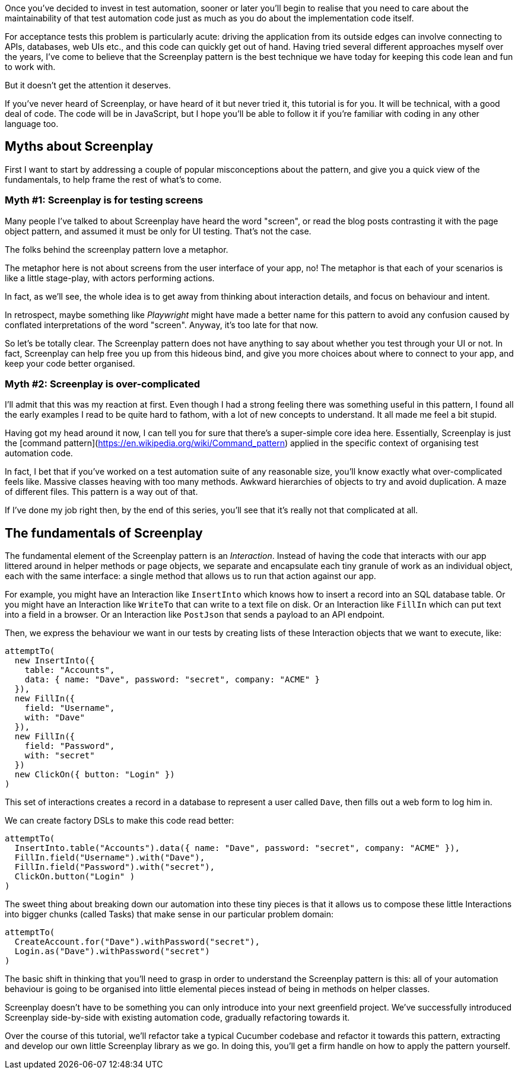 Once you've decided to invest in test automation, sooner or later you'll begin to realise that you need to care about the maintainability of that test automation code just as much as you do about the implementation code itself.

For acceptance tests this problem is particularly acute: driving the application from its outside edges can involve connecting to APIs, databases, web UIs etc., and this code can quickly get out of hand. Having tried several different approaches myself over the years, I've come to believe that the Screenplay pattern is the best technique we have today for keeping this code lean and fun to work with.

But it doesn't get the attention it deserves.

If you've never heard of Screenplay, or have heard of it but never tried it, this tutorial is for you. It will be technical, with a good deal of code. The code will be in JavaScript, but I hope you'll be able to follow it if you're familiar with coding in any other language too.

== Myths about Screenplay

First I want to start by addressing a couple of popular misconceptions about the pattern, and give you a quick view of the fundamentals, to help frame the rest of what's to come.

=== Myth #1: Screenplay is for testing screens

Many people I've talked to about Screenplay have heard the word "screen", or read the blog posts contrasting it with the page object pattern, and assumed it must be only for UI testing. That's not the case.

The folks behind the screenplay pattern love a metaphor.

The metaphor here is not about screens from the user interface of your app, no! The metaphor is that each of your scenarios is like a little stage-play, with actors performing actions.

In fact, as we'll see, the whole idea is to get away from thinking about interaction details, and focus on behaviour and intent.

In retrospect, maybe something like _Playwright_ might have made a better name for this pattern to avoid any confusion caused by conflated interpretations of the word "screen". Anyway, it's too late for that now.

So let's be totally clear. The Screenplay pattern does not have anything to say about whether you test through your UI or not. In fact, Screenplay can help free you up from this hideous bind, and give you more choices about where to connect to your app, and keep your code better organised.

=== Myth #2: Screenplay is over-complicated
I'll admit that this was my reaction at first. Even though I had a strong feeling there was something useful in this pattern, I found all the early examples I read to be quite hard to fathom, with a lot of new concepts to understand. It all made me feel a bit stupid.

Having got my head around it now, I can tell you for sure that there's a super-simple core idea here. Essentially, Screenplay is just the [command pattern](https://en.wikipedia.org/wiki/Command_pattern) applied in the specific context of organising test automation code.

In fact, I bet that if you've worked on a test automation suite of any reasonable size, you'll know exactly what over-complicated feels like. Massive classes heaving with too many methods. Awkward hierarchies of objects to try and avoid duplication. A maze of different files.
This pattern is a way out of that.

If I've done my job right then, by the end of this series, you'll see that it's really not that complicated at all.

== The fundamentals of Screenplay

The fundamental element of the Screenplay pattern is an _Interaction_. Instead of having the code that interacts with our app littered around in helper methods or page objects, we separate and encapsulate each tiny granule of work as an individual object, each with the same interface: a single method that allows us to run that action against our app.

For example, you might have an Interaction like `InsertInto` which knows how to insert a record into an SQL database table. Or you might have an Interaction like `WriteTo` that can write to a text file on disk. Or an Interaction like `FillIn` which can put text into a field in a browser. Or an Interaction like `PostJson` that sends a payload to an API endpoint.

Then, we express the behaviour we want in our tests by creating lists of these Interaction objects that we want to execute, like:

[source,javascript]
----
attemptTo(
  new InsertInto({
    table: "Accounts",
    data: { name: "Dave", password: "secret", company: "ACME" }
  }),
  new FillIn({
    field: "Username",
    with: "Dave"
  }),
  new FillIn({
    field: "Password",
    with: "secret"
  })
  new ClickOn({ button: "Login" })
)
----

This set of interactions creates a record in a database to represent a user called `Dave`, then fills out a web form to log him in.

We can create factory DSLs to make this code read better:

[source,javascript]
----
attemptTo(
  InsertInto.table("Accounts").data({ name: "Dave", password: "secret", company: "ACME" }),
  FillIn.field("Username").with("Dave"),
  FillIn.field("Password").with("secret"),
  ClickOn.button("Login" )
)
----

The sweet thing about breaking down our automation into these tiny pieces is that it allows us to compose these little Interactions into bigger chunks (called Tasks) that make sense in our particular problem domain:

[source, javascript]
----
attemptTo(
  CreateAccount.for("Dave").withPassword("secret"),
  Login.as("Dave").withPassword("secret")
)
----

The basic shift in thinking that you'll need to grasp in order to understand the Screenplay pattern is this: all of your automation behaviour is going to be organised into little elemental pieces instead of being in methods on helper classes.

Screenplay doesn't have to be something you can only introduce into your next greenfield project. We've successfully introduced Screenplay side-by-side with existing automation code, gradually refactoring towards it.

Over the course of this tutorial, we'll refactor take a typical Cucumber codebase and refactor it towards this pattern, extracting and develop our own little Screenplay library as we go. In doing this, you'll get a firm handle on how to apply the pattern yourself.
